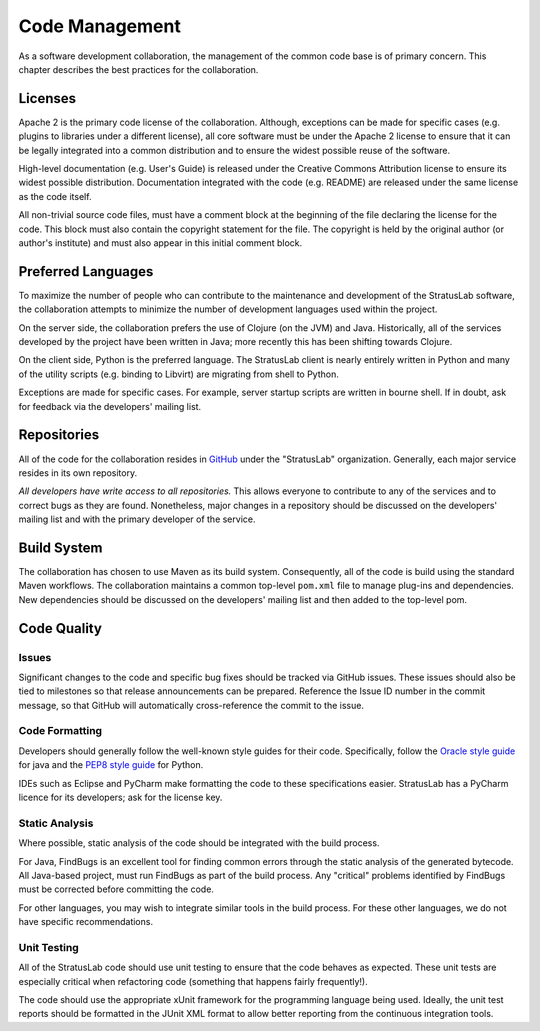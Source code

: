 Code Management
===============

As a software development collaboration, the management of the common
code base is of primary concern. This chapter describes the best
practices for the collaboration.

Licenses
--------

Apache 2 is the primary code license of the collaboration. Although,
exceptions can be made for specific cases (e.g. plugins to libraries
under a different license), all core software must be under the Apache 2
license to ensure that it can be legally integrated into a common
distribution and to ensure the widest possible reuse of the software.

High-level documentation (e.g. User's Guide) is released under the
Creative Commons Attribution license to ensure its widest possible
distribution. Documentation integrated with the code (e.g. README) are
released under the same license as the code itself.

All non-trivial source code files, must have a comment block at the
beginning of the file declaring the license for the code. This block
must also contain the copyright statement for the file. The copyright is
held by the original author (or author's institute) and must also appear
in this initial comment block.

Preferred Languages
-------------------

To maximize the number of people who can contribute to the maintenance
and development of the StratusLab software, the collaboration attempts
to minimize the number of development languages used within the project.

On the server side, the collaboration prefers the use of Clojure (on the
JVM) and Java. Historically, all of the services developed by the
project have been written in Java; more recently this has been shifting
towards Clojure.

On the client side, Python is the preferred language. The StratusLab
client is nearly entirely written in Python and many of the utility
scripts (e.g. binding to Libvirt) are migrating from shell to Python.

Exceptions are made for specific cases. For example, server startup
scripts are written in bourne shell. If in doubt, ask for feedback via
the developers' mailing list.

Repositories
------------

All of the code for the collaboration resides in
`GitHub <http://github.com>`__ under the "StratusLab" organization.
Generally, each major service resides in its own repository.

*All developers have write access to all repositories.* This allows
everyone to contribute to any of the services and to correct bugs as
they are found. Nonetheless, major changes in a repository should be
discussed on the developers' mailing list and with the primary developer
of the service.

Build System
------------

The collaboration has chosen to use Maven as its build system.
Consequently, all of the code is build using the standard Maven
workflows. The collaboration maintains a common top-level ``pom.xml``
file to manage plug-ins and dependencies. New dependencies should be
discussed on the developers' mailing list and then added to the
top-level pom.

Code Quality
------------

Issues
~~~~~~

Significant changes to the code and specific bug fixes should be tracked
via GitHub issues. These issues should also be tied to milestones so
that release announcements can be prepared. Reference the Issue ID
number in the commit message, so that GitHub will automatically
cross-reference the commit to the issue.

Code Formatting
~~~~~~~~~~~~~~~

Developers should generally follow the well-known style guides for their
code. Specifically, follow the `Oracle style
guide <http://www.oracle.com/technetwork/java/codeconv-138413.html>`__
for java and the `PEP8 style
guide <http://www.python.org/dev/peps/pep-0008/>`__ for Python.

IDEs such as Eclipse and PyCharm make formatting the code to these
specifications easier. StratusLab has a PyCharm licence for its
developers; ask for the license key.

Static Analysis
~~~~~~~~~~~~~~~

Where possible, static analysis of the code should be integrated with
the build process.

For Java, FindBugs is an excellent tool for finding common errors
through the static analysis of the generated bytecode. All Java-based
project, must run FindBugs as part of the build process. Any "critical"
problems identified by FindBugs must be corrected before committing the
code.

For other languages, you may wish to integrate similar tools in the
build process. For these other languages, we do not have specific
recommendations.

Unit Testing
~~~~~~~~~~~~

All of the StratusLab code should use unit testing to ensure that the
code behaves as expected. These unit tests are especially critical when
refactoring code (something that happens fairly frequently!).

The code should use the appropriate xUnit framework for the programming
language being used. Ideally, the unit test reports should be formatted
in the JUnit XML format to allow better reporting from the continuous
integration tools.
